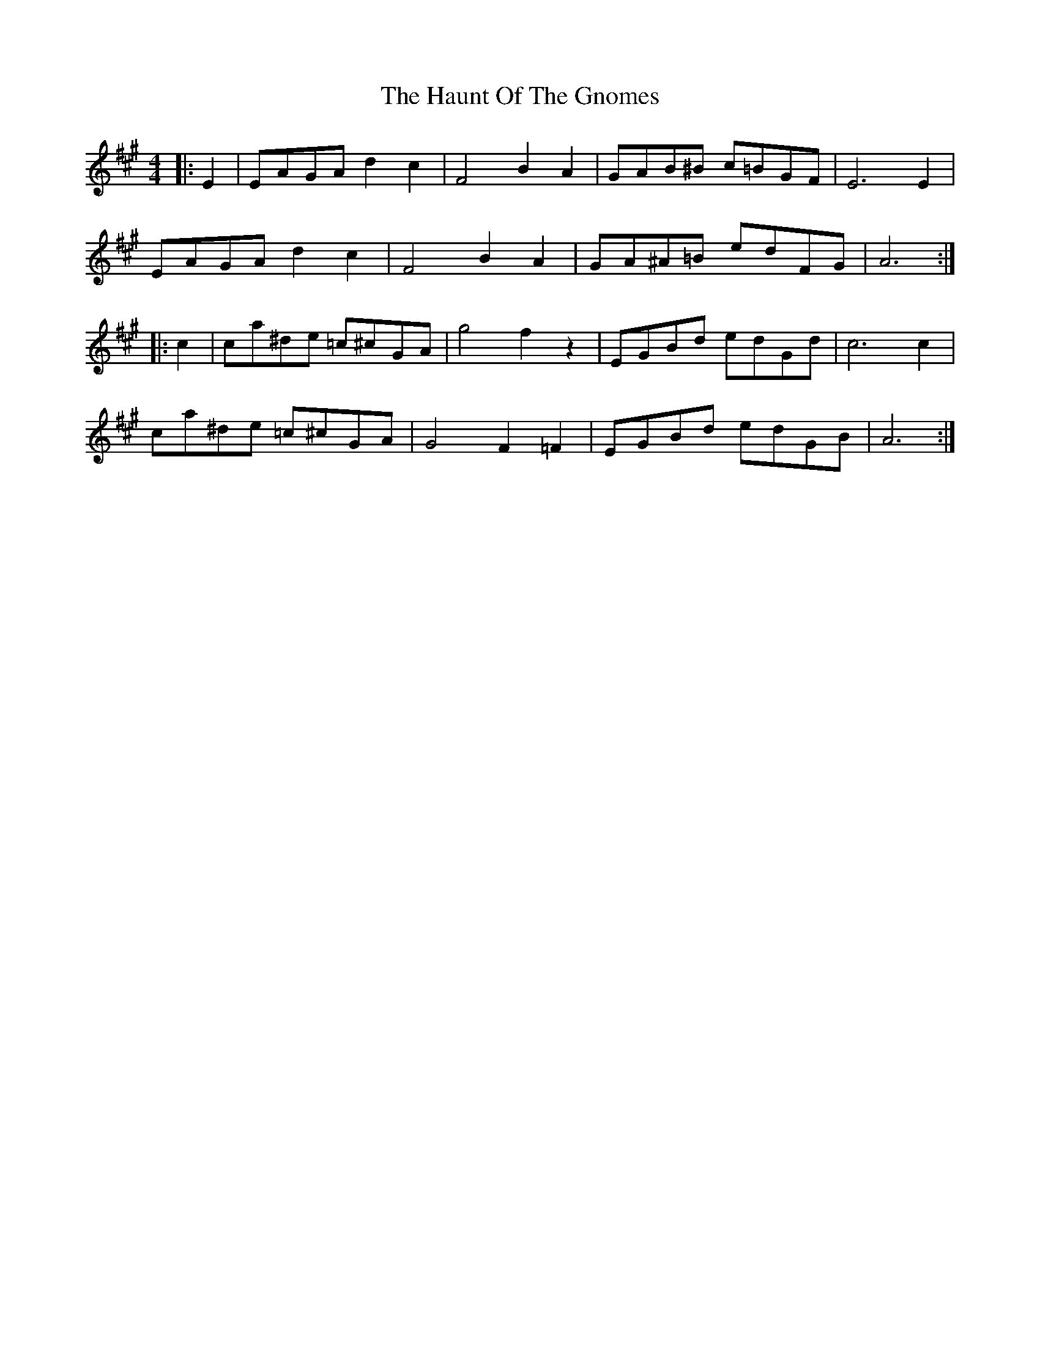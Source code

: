X: 16897
T: Haunt Of The Gnomes, The
R: reel
M: 4/4
K: Amajor
|:E2|EAGA d2c2|F4 B2A2|GAB^B c=BGF|E6 E2|
EAGA d2c2|F4 B2A2|GA^A=B edFG|A6:|
|:c2|ca^de =c^cGA|g4f2 z2|EGBd edGd|c6c2|
ca^de =c^cGA|G4 F2=F2|EGBd edGB|A6:|

